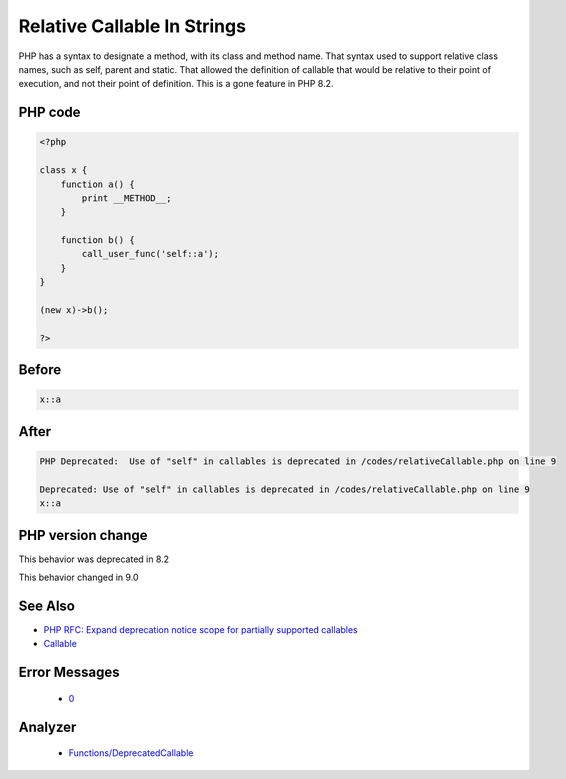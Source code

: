.. _`relative-callable-in-strings`:

Relative Callable In Strings
============================
.. meta::
	:description:
		Relative Callable In Strings: PHP has a syntax to designate a method, with its class and method name.
	:twitter:card: summary_large_image
	:twitter:site: @exakat
	:twitter:title: Relative Callable In Strings
	:twitter:description: Relative Callable In Strings: PHP has a syntax to designate a method, with its class and method name
	:twitter:creator: @exakat
	:twitter:image:src: https://php-changed-behaviors.readthedocs.io/en/latest/_static/logo.png
	:og:image: https://php-changed-behaviors.readthedocs.io/en/latest/_static/logo.png
	:og:title: Relative Callable In Strings
	:og:type: article
	:og:description: PHP has a syntax to designate a method, with its class and method name
	:og:url: https://php-tips.readthedocs.io/en/latest/tips/relativeCallable.html
	:og:locale: en

PHP has a syntax to designate a method, with its class and method name. That syntax used to support relative class names, such as self, parent and static. That allowed the definition of callable that would be relative to their point of execution, and not their point of definition. This is a gone feature in PHP 8.2.

PHP code
________
.. code-block:: php

   <?php
   
   class x {
       function a() {
           print __METHOD__;
       }
       
       function b() {
           call_user_func('self::a');
       }
   }
   
   (new x)->b();
   
   ?>

Before
______
.. code-block:: output

   x::a

After
______
.. code-block:: output

   PHP Deprecated:  Use of "self" in callables is deprecated in /codes/relativeCallable.php on line 9
   
   Deprecated: Use of "self" in callables is deprecated in /codes/relativeCallable.php on line 9
   x::a


PHP version change
__________________
This behavior was deprecated in 8.2

This behavior changed in 9.0


See Also
________

* `PHP RFC: Expand deprecation notice scope for partially supported callables <\https://wiki.php.net/rfc/partially-supported-callables-expand-deprecation-notices>`_
* `Callable <https://www.php.net/manual/en/language.types.callable.php>`_


Error Messages
______________

  + `0 <https://php-errors.readthedocs.io/en/latest/messages/.html>`_


Analyzer
_________

  + `Functions/DeprecatedCallable <https://exakat.readthedocs.io/en/latest/Reference/Rules/Functions/DeprecatedCallable.html>`_



